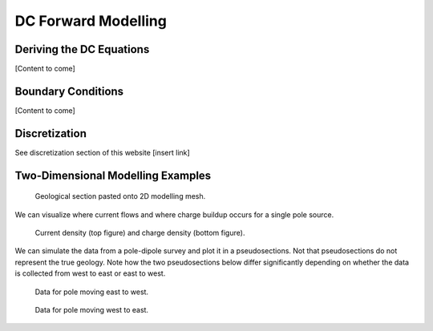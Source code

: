 .. _Forward_Modelling.rst:

DC Forward Modelling
====================

Deriving the DC Equations
-------------------------

[Content to come]

Boundary Conditions
--------------------------

[Content to come]

Discretization
--------------------------

See discretization section of this website [insert link]

Two-Dimensional Modelling Examples
----------------------------------

.. figure:: section_w_mesh.png
  
  Geological section pasted onto 2D modelling mesh.

We can visualize where current flows and where charge buildup occurs for a single pole source.

.. figure:: Efield.gif

  Current density (top figure) and charge density (bottom figure).
  
We can simulate the data from a pole-dipole survey and plot it in a pseudosections. Not that pseudosections do not represent the true geology. Note how the two pseudosections below differ significantly depending on whether the data is collected from west to east or east to west.

.. figure:: Pseudo_PDP_East.gif

 	Data for pole moving east to west.
  
.. figure:: Pseudo_PDP_West.gif

 	Data for pole moving west to east.